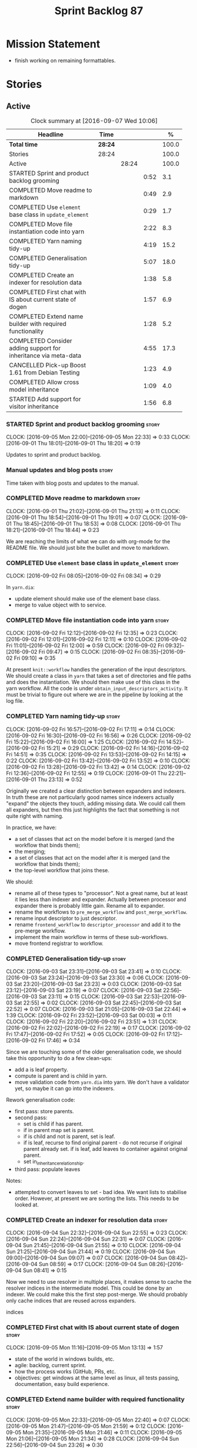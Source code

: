 #+title: Sprint Backlog 87
#+options: date:nil toc:nil author:nil num:nil
#+todo: STARTED | COMPLETED CANCELLED POSTPONED
#+tags: { story(s) epic(e) }

* Mission Statement

- finish working on remaining formattables.

* Stories

** Active

#+begin: clocktable :maxlevel 3 :scope subtree :indent nil :emphasize nil :scope file :narrow 75 :formula %
#+CAPTION: Clock summary at [2016-09-07 Wed 10:06]
| <75>                                                                        |         |       |      |       |
| Headline                                                                    | Time    |       |      |     % |
|-----------------------------------------------------------------------------+---------+-------+------+-------|
| *Total time*                                                                | *28:24* |       |      | 100.0 |
|-----------------------------------------------------------------------------+---------+-------+------+-------|
| Stories                                                                     | 28:24   |       |      | 100.0 |
| Active                                                                      |         | 28:24 |      | 100.0 |
| STARTED Sprint and product backlog grooming                                 |         |       | 0:52 |   3.1 |
| COMPLETED Move readme to markdown                                           |         |       | 0:49 |   2.9 |
| COMPLETED Use =element= base class in  =update_element=                     |         |       | 0:29 |   1.7 |
| COMPLETED Move file instantiation code into yarn                            |         |       | 2:22 |   8.3 |
| COMPLETED Yarn naming tidy-up                                               |         |       | 4:19 |  15.2 |
| COMPLETED Generalisation tidy-up                                            |         |       | 5:07 |  18.0 |
| COMPLETED Create an indexer for resolution data                             |         |       | 1:38 |   5.8 |
| COMPLETED First chat with IS about current state of dogen                   |         |       | 1:57 |   6.9 |
| COMPLETED Extend name builder with required functionality                   |         |       | 1:28 |   5.2 |
| COMPLETED Consider adding support for inheritance via meta-data             |         |       | 4:55 |  17.3 |
| CANCELLED Pick-up Boost 1.61 from Debian Testing                            |         |       | 1:23 |   4.9 |
| COMPLETED Allow cross model inheritance                                     |         |       | 1:09 |   4.0 |
| STARTED Add support for visitor inheritance                                 |         |       | 1:56 |   6.8 |
#+TBLFM: $5='(org-clock-time% @3$2 $2..$4);%.1f
#+end:

*** STARTED Sprint and product backlog grooming                       :story:
    CLOCK: [2016-09-05 Mon 22:00]--[2016-09-05 Mon 22:33] =>  0:33
    CLOCK: [2016-09-01 Thu 18:01]--[2016-09-01 Thu 18:20] =>  0:19

Updates to sprint and product backlog.

*** Manual updates and blog posts                                     :story:

Time taken with blog posts and updates to the manual.

*** COMPLETED Move readme to markdown                                 :story:
    CLOSED: [2016-09-01 Thu 18:53]
    CLOCK: [2016-09-01 Thu 21:02]--[2016-09-01 Thu 21:13] =>  0:11
    CLOCK: [2016-09-01 Thu 18:54]--[2016-09-01 Thu 19:01] =>  0:07
    CLOCK: [2016-09-01 Thu 18:45]--[2016-09-01 Thu 18:53] =>  0:08
    CLOCK: [2016-09-01 Thu 18:21]--[2016-09-01 Thu 18:44] =>  0:23

We are reaching the limits of what we can do with org-mode for the
README file. We should just bite the bullet and move to markdown.

*** COMPLETED Use =element= base class in  =update_element=           :story:
    CLOSED: [2016-09-02 Fri 08:34]
    CLOCK: [2016-09-02 Fri 08:05]--[2016-09-02 Fri 08:34] =>  0:29

In =yarn.dia=:

- update element should make use of the element base class.
- merge to value object with to service.

*** COMPLETED Move file instantiation code into yarn                  :story:
    CLOSED: [2016-09-02 Fri 12:35]
    CLOCK: [2016-09-02 Fri 12:12]--[2016-09-02 Fri 12:35] =>  0:23
    CLOCK: [2016-09-02 Fri 12:01]--[2016-09-02 Fri 12:11] =>  0:10
    CLOCK: [2016-09-02 Fri 11:01]--[2016-09-02 Fri 12:00] =>  0:59
    CLOCK: [2016-09-02 Fri 09:32]--[2016-09-02 Fri 09:47] =>  0:15
    CLOCK: [2016-09-02 Fri 08:35]--[2016-09-02 Fri 09:10] =>  0:35

At present =knit::workflow= handles the generation of the input
descriptors. We should create a class in =yarn= that takes a set of
directories and file paths and does the instantiation. We should then
make use of this class in the yarn workflow. All the code is under
=obtain_input_descriptors_activity=. It must be trivial to figure out
where we are in the pipeline by looking at the log file.

*** COMPLETED Yarn naming tidy-up                                     :story:
    CLOSED: [2016-09-02 Fri 17:11]
    CLOCK: [2016-09-02 Fri 16:57]--[2016-09-02 Fri 17:11] =>  0:14
    CLOCK: [2016-09-02 Fri 16:30]--[2016-09-02 Fri 16:56] =>  0:26
    CLOCK: [2016-09-02 Fri 15:22]--[2016-09-02 Fri 16:00] =>  1:25
    CLOCK: [2016-09-02 Fri 14:52]--[2016-09-02 Fri 15:21] =>  0:29
    CLOCK: [2016-09-02 Fri 14:16]--[2016-09-02 Fri 14:51] =>  0:35
    CLOCK: [2016-09-02 Fri 13:53]--[2016-09-02 Fri 14:15] =>  0:22
    CLOCK: [2016-09-02 Fri 13:42]--[2016-09-02 Fri 13:52] =>  0:10
    CLOCK: [2016-09-02 Fri 13:28]--[2016-09-02 Fri 13:42] =>  0:14
    CLOCK: [2016-09-02 Fri 12:36]--[2016-09-02 Fri 12:55] =>  0:19
    CLOCK: [2016-09-01 Thu 22:21]--[2016-09-01 Thu 23:13] =>  0:52

Originally we created a clear distinction between expanders and
indexers. In truth these are not particularly good names since
indexers actually "expand" the objects they touch, adding missing
data. We could call them all expanders, but then this just highlights
the fact that something is not quite right with naming.

In practice, we have:

- a set of classes that act on the model before it is merged (and the
  workflow that binds them);
- the merging;
- a set of classes that act on the model after it is merged (and the
  workflow that binds them);
- the top-level workflow that joins these.

We should:

- rename all of these types to "processor". Not a great name, but at
  least it lies less than indexer and expander. Actually between
  processor and expander there is probably little gain. Rename all to
  expander.
- rename the workflows to =pre_merge_workflow= and
  =post_merge_workflow=.
- rename input descriptor to just descriptor.
- rename =frontend_workflow= to =descriptor_processor= and add it to
  the pre-merge workflow.
- implement the main workflow in terms of these sub-workflows.
- move frontend registrar to workflow.

*** COMPLETED Generalisation tidy-up                                  :story:
    CLOSED: [2016-09-03 Sat 23:43]
    CLOCK: [2016-09-03 Sat 23:31]--[2016-09-03 Sat 23:41] =>  0:10
    CLOCK: [2016-09-03 Sat 23:24]--[2016-09-03 Sat 23:30] =>  0:06
    CLOCK: [2016-09-03 Sat 23:20]--[2016-09-03 Sat 23:23] =>  0:03
    CLOCK: [2016-09-03 Sat 23:12]--[2016-09-03 Sat 23:19] =>  0:07
    CLOCK: [2016-09-03 Sat 22:56]--[2016-09-03 Sat 23:11] =>  0:15
    CLOCK: [2016-09-03 Sat 22:53]--[2016-09-03 Sat 22:55] =>  0:02
    CLOCK: [2016-09-03 Sat 22:45]--[2016-09-03 Sat 22:52] =>  0:07
    CLOCK: [2016-09-03 Sat 21:05]--[2016-09-03 Sat 22:44] =>  1:39
    CLOCK: [2016-09-02 Fri 23:52]--[2016-09-03 Sat 00:03] =>  0:11
    CLOCK: [2016-09-02 Fri 22:20]--[2016-09-02 Fri 23:51] =>  1:31
    CLOCK: [2016-09-02 Fri 22:02]--[2016-09-02 Fri 22:19] =>  0:17
    CLOCK: [2016-09-02 Fri 17:47]--[2016-09-02 Fri 17:52] =>  0:05
    CLOCK: [2016-09-02 Fri 17:12]--[2016-09-02 Fri 17:46] =>  0:34

Since we are touching some of the older generalisation code, we should
take this opportunity to do a few clean-ups:

- add a is leaf property.
- compute is parent and is child in yarn.
- move validation code from =yarn.dia= into yarn. We don't have a
  validator yet, so maybe it can go into the indexers.

Rework generalisation code:

- first pass: store parents.
- second pass:
  - set is child if has parent.
  - if in parent map set is parent.
  - if is child and not is parent, set is leaf.
  - if is leaf, recurse to find original parent - do not recurse if
    original parent already set. if is leaf, add leaves to container
    against original parent.
  - set in_inheritance_relationship.
- third pass: populate leaves

Notes:

- attempted to convert leaves to set - bad idea. We want lists to
  stabilise order. However, at present we are sorting the lists. This
  needs to be looked at.

*** COMPLETED Create an indexer for resolution data                   :story:
    CLOSED: [2016-09-04 Sun 22:55]
    CLOCK: [2016-09-04 Sun 22:32]--[2016-09-04 Sun 22:55] =>  0:23
    CLOCK: [2016-09-04 Sun 22:24]--[2016-09-04 Sun 22:31] =>  0:07
    CLOCK: [2016-09-04 Sun 21:45]--[2016-09-04 Sun 21:55] =>  0:10
    CLOCK: [2016-09-04 Sun 21:25]--[2016-09-04 Sun 21:44] =>  0:19
    CLOCK: [2016-09-04 Sun 09:00]--[2016-09-04 Sun 09:07] =>  0:07
    CLOCK: [2016-09-04 Sun 08:42]--[2016-09-04 Sun 08:59] =>  0:17
    CLOCK: [2016-09-04 Sun 08:26]--[2016-09-04 Sun 08:41] =>  0:15

Now we need to use resolver in multiple places, it makes sense to
cache the resolver indices in the intermediate model. This could be
done by an indexer. We could make this the first step post-merge. We
should probably only cache indices that are reused across expanders.

indices

*** COMPLETED First chat with IS about current state of dogen         :story:
    CLOSED: [2016-09-05 Mon 13:07]
    CLOCK: [2016-09-05 Mon 11:16]--[2016-09-05 Mon 13:13] =>  1:57

- state of the world in windows builds, etc.
- agile: backlog, current sprint.
- how the process works (GitHub, PRs, etc.
- objectives: get windows at the same level as linux, all tests
  passing, documentation, easy build experience.

*** COMPLETED Extend name builder with required functionality         :story:
    CLOSED: [2016-09-05 Mon 22:40]
    CLOCK: [2016-09-05 Mon 22:33]--[2016-09-05 Mon 22:40] =>  0:07
    CLOCK: [2016-09-05 Mon 21:47]--[2016-09-05 Mon 21:59] =>  0:12
    CLOCK: [2016-09-05 Mon 21:35]--[2016-09-05 Mon 21:46] =>  0:11
    CLOCK: [2016-09-05 Mon 21:06]--[2016-09-05 Mon 21:34] =>  0:28
    CLOCK: [2016-09-04 Sun 22:56]--[2016-09-04 Sun 23:26] =>  0:30

We need the ability to take in a scope delimited string and convert it
into a name. We could use the name tree parser for this but its
overkill. We need to split out the name building functionality from
the name tree builder as we need to reuse it. We probably should add
an API to name builder that takes in a list of strings and performs
the heuristics done in name tree builder.

Tasks:

- move top-level model names to indices, and make use of new index.
- move code in finish_current_node to name builder and make use of
  name builder in name tree builder. Function takes in an intermediate
  model and a list of strings.

Actually this approach won't work. The problem is this: A defines type
a, b in B inherits from a, c in C inherits from b; target is C. In
this case, we will not resolve type =a= correctly in cases where we
rely on top-level module names. This is because we have already merged
the model. For this to work we would have to use the name builder
prior to merging. This could be done maybe by renaming
=local_attributes_expander= to =parsing_expander= (?) or something
equally generic, and ensuring meta-data expansion takes place
beforehand. This approach would mean we would have the same level of
support for parent names as we have for attributes, which is
encouraging since attributes support cross-model references without a
problem.

Tasks:

- rename =local_attributes_expander= to =parsing_expander=
- rename =all_attributes_expander= to =attributes_expander=
- move handling of fluency and immutability to the attributes
  expander.
- move code in =finish_current_node= to name builder and make use of
  name builder in name tree builder. Function takes in model name, top
  level modules and a list of strings and returns a name.
- create a =name_parser= that splits a string based on a separator and
  then calls name builder. For now hard-code the splitter to the scope
  operator =::=. Actually, since we are already doing some basic
  splitting for the model name method (in =name_builder=) we should
  hijack the class some more and support a splitting build method
  directly. One less class to add.

*** COMPLETED Add support for user defined final types                :story:
    CLOSED: [2016-09-05 Mon 23:41]

*Rationale*: Completed as part of work in this sprint.

At some point we started talking about the possibility of having types
defined as final by the user, via dynamic extensions. This was to be
done using =dia.is_final=. We never did implement it properly.

- define attribute in dia to sml
- use it to update =is_final= in sml

*** COMPLETED Consider adding support for inheritance via meta-data   :story:
    CLOSED: [2016-09-06 Tue 10:28]
    CLOCK: [2016-09-06 Tue 10:43]--[2016-09-06 Tue 10:48] =>  0:05
    CLOCK: [2016-09-06 Tue 10:36]--[2016-09-06 Tue 10:42] =>  0:06
    CLOCK: [2016-09-06 Tue 10:29]--[2016-09-06 Tue 10:35] =>  0:06
    CLOCK: [2016-09-06 Tue 09:24]--[2016-09-06 Tue 10:28] =>  1:04
    CLOCK: [2016-09-06 Tue 09:17]--[2016-09-06 Tue 09:23] =>  0:06
    CLOCK: [2016-09-06 Tue 08:11]--[2016-09-06 Tue 09:16] =>  1:05
    CLOCK: [2016-09-05 Mon 23:17]--[2016-09-05 Mon 23:46] =>  0:29
    CLOCK: [2016-09-05 Mon 23:13]--[2016-09-05 Mon 23:16] =>  0:03
    CLOCK: [2016-09-05 Mon 22:57]--[2016-09-05 Mon 23:12] =>  0:15
    CLOCK: [2016-09-05 Mon 22:48]--[2016-09-05 Mon 22:56] =>  0:08
    CLOCK: [2016-09-05 Mon 22:41]--[2016-09-05 Mon 22:47] =>  0:06
    CLOCK: [2016-09-03 Sat 23:54]--[2016-09-03 Sat 23:59] =>  0:05
    CLOCK: [2016-09-03 Sat 23:42]--[2016-09-03 Sat 23:53] =>  0:11
    CLOCK: [2016-09-01 Thu 21:14]--[2016-09-01 Thu 22:20] =>  1:06

In certain cases it may not be possible to add all inheritance
relationships in a diagram; this is the case with =formatters= in
=cpp=. There are just too many classes implementing the
=formatter_interface= and the diagram would become too messy if we
added generalisation relationships for them all. This would also be
the case with inheritance for exceptions in a lot of cases.

We got away with it so far because we are not generating formatter
interfaces, but one can imagine having the same problem with
generatable types. It would be nice if one could add a meta-data
parameter to the class to convey inheritance information, like so:

: #DOGEN yarn.parent=x.y.z

The notation for the parent as well as the name of the tag needs to be
thought through.

This means we can also inherit across models. See Allow cross model
inheritance.

Tasks:

- add new fields;
- add machinery to read in field in yarn's generalisation indexer;
  actually this is a bit of a hack. It makes more sense to do this
  during settings expansion.
- add test in trivial inheritance.

**** Bad Ideas

One very interesting way of doing this is via stereotypes. We could
extend the meta-model with a stereotype called =TypeReference=. We
would need support for qualified names as well, so for instance in
model =a= one could declare a class called =b::c= with =TypeReference=
and that would tell Dogen that this is not a new declaration of =c=
but a reference to an existing declaration in model =a=. This would
also make it clear from a UML perspective that inheritance is being
used. The class =b::c= in model =a= would be empty.

This is not a very good idea as it will just cause confusion and it
will require machinery to place the type in the right point in element
space.

*** CANCELLED Pick-up Boost 1.61 from Debian Testing                  :story:
    CLOSED: [2016-09-06 Tue 11:45]
    CLOCK: [2016-09-06 Tue 11:45]--[2016-09-06 Tue 12:12] =>  0:27
    CLOCK: [2016-09-06 Tue 10:49]--[2016-09-06 Tue 11:45] =>  0:56

At present we have a locally compiled boost because Debian Testing was
stuck on an old version for a long time. However, it seems Boost 1.61
is now out. We should try using this instead of our local Boost.

Boost 1.61 in Debian Testing still has problems with adjacency
list. It seems this is fixed in trunk, so maybe it will be fixed on
1.62. We will wait for this rather than manually patching debian
packages, etc.

Mail sent to mailing list to clarify the situation:

[[http://lists.boost.org/boost-users/2016/09/86527.php][{Boost-users} {boost}{graph} Support for C++11 on adjacency list]]

*** COMPLETED Allow cross model inheritance                           :story:
    CLOSED: [2016-09-06 Tue 20:37]
    CLOCK: [2016-09-06 Tue 21:05]--[2016-09-06 Tue 21:14] =>  0:09
    CLOCK: [2016-09-06 Tue 20:38]--[2016-09-06 Tue 21:04] =>  0:26
    CLOCK: [2016-09-06 Tue 20:30]--[2016-09-06 Tue 20:37] =>  0:07
    CLOCK: [2016-09-06 Tue 20:02]--[2016-09-06 Tue 20:29] =>  0:27

#+begin_quote
*Story*: As a dogen user, I want to inherit types from existing models
so that I can extend them.
#+end_quote

At present we can only inherit within the same model. This is a
limitation of how to express inheritance in a Dia diagram - either the
parent is part of that diagram or it is not, and if it's not we have
no way of connecting the generalisation relationship to it.

The bulk of the work has already been done with inheritance via
meta-data. This story is about testing cross-model inheritance and
fixing where required. It does not include the visitor work (see other
story below).

*Previous Understanding*

Having said that, it would actually be quite simple to allow cross
model inheritance by using dynamic extensions:

- create a field that forces a type to behave like a parent,
  regardless of whether there are any children or not; the key
  problems seems to be that childless types are final.
- create a field that contains a qualified name of a parent,
  regardless of whether it's in this model or not;
- change the transformer to convert these fields into yarn inheritance
  relationships.

There may be some fallout in places where we assume that the
descendants are all in this model such as serialisation, visitors.

Now that we have =is_final= in yarn, we should check when adding cross
model inheritance that the type we have inherited from is not
final. This may just be part of the validator's work.

We should also generate "augmented" visitors automatically with the
new types.

The biggest problem with this is name resolution. Up to now this
hadn't been a problem because we could rely on the parent name being
resolvable. However, once we add cross-model inheritance, the parent
name is no longer resolvable directly (unless we stipulate that the
external module path must be the same for all models).

*** STARTED Add support for visitor inheritance                       :story:
    CLOCK: [2016-09-07 Wed 09:58]--[2016-09-07 Wed 10:06] =>  0:08
    CLOCK: [2016-09-07 Wed 09:02]--[2016-09-07 Wed 09:57] =>  0:55
    CLOCK: [2016-09-06 Tue 22:04]--[2016-09-06 Tue 22:28] =>  0:24
    CLOCK: [2016-09-06 Tue 21:33]--[2016-09-06 Tue 21:45] =>  0:12
    CLOCK: [2016-09-06 Tue 21:15]--[2016-09-06 Tue 21:32] =>  0:17

We need to detect when we inherit from a visitable type across models
and generate a "local visitor" for that model.

- add parent of optional name to visitor.
- when we are injecting the visitor, we need to bucket leaves by model
  first. Then we need to generate one visitor per bucket.
- we need to populate visitable by in this bucketed way as well.
- all leaves that belong to external models must be placed in the same
  location on that model. Throw if not.
- update include generation to take visitor parent into account.
- update visitor template to detect external visitation and inherit
  accordingly.

- make visitor fully qualified in accepts and add include for visitor
  if its not from the base class. This will be hard to
  determine. Perhaps we can hack it and check for a parent in visitor.
- add include for parent in visitor.

*** Add language-specific element injection                           :story:

We need to create a factory that adds =quilt.cpp= specific elements
into the yarn model.

*** Add support for bintray                                           :story:

There is a new web application that interfaces with GitHub:
[[https://bintray.com/][bintray]].

- add JSON validation to bintray deployment descriptor.

Notes:

- an account was created [[https://bintray.com/mcraveiro][linked to GitHub]].
- it supports the uploads of [[https://bintray.com/mcraveiro/deb][debs]].
- [[https://bintray.com/docs/usermanual/uploads/uploads_howdoiuploadmystufftobintray.html][How Do I Upload My Stuff to Bintray?]]
- [[https://github.com/tim-janik/beast][Beast]] project [[https://raw.githubusercontent.com/tim-janik/beast/master/README.md][README]] with emblems
- Beast [[https://github.com/tim-janik/beast/blob/master/.travis.yml][travis.yml]]
- [[https://github.com/tim-janik/rapicorn/blob/master/citool.sh.][citool.sh]] script from [[https://github.com/tim-janik/rapicorn][Rapicorn]] project and their [[https://raw.githubusercontent.com/tim-janik/rapicorn/master/README.md][README]].

*** Include forward declaration in visitable types                    :story:

There doesn't seem to be any good reason to include the full visitor
header in visitable types - we should be able to get away with
including only the forward declaration for the visitor.

This is actually fairly important because every time we change the
visitor template, we end up rebuilding 350-odd files for no
reason. This wouldn't happen if we were using forward declarations.

*** Remove =optional<list>=                                           :story:

We should not really be using optional<list>. The empty list is
sufficient for this.

*** Consider renaming formatters                                      :story:

After reading the [[http://martinfowler.com/eaaDev/PresentationModel.html][Presentation Model]] pattern a bit more carefully, it
seems it provides a good approach for formatters. If one thinks of the
file as the view, then the formatters are the presenters and the model
representing all presentation logic (e.g. =cpp=) is the presentation
model. We could:

- create a top-level folder called =presentation=;
- rename =formatters= to =core= and move it to =presentation=;
- move =cpp= to =presentation=;
- in =cpp=:
  - rename =formattables= to =presentables=;
  - rename =formatters= to =presenters=;
- in this light, =backend= is really the "meta-workflow" for all
  possible presentations. It should really live under presentation. It
  would make more sense to merge it with =core=, if it were not that
  core contains all sorts of loose bits that are useful only in the
  guts of presentation. We could call it =orchestration= or some such
  name. Or we could leave it as =presentation::backends=.
- move =file= to =backends=. We don't really want external clients to
  have to know about =core= just to obtain a single type. Also,
  backends shouldn't really have any dependencies.
- grep for formatting, formattables, formatter, format, etc. and
  ensure all usages have been replaced with present*.

We should wait until the "great refactoring" is done so that we do not
have to rename the legacy models too.

*Merged with duplicate*

These are not really formatters; not sure what the right name should
be though; templates?

*** Consider renaming includers                                       :story:

Its very confusing to have header files that include lots of other
header files called "includers". There is too much overloading. We
should consider calling them "master header files" as per Schaling
terminology in the [[http://theboostcpplibraries.com/boost.spirit][boost book]].

*** Analysis work on handling varying levels of formatter optionality :story:

In some cases the formatter may decide that it does not need to create
a file. The only use case we have is the =namespace_info= where if
there is no documentation one does not want to create a formatter. At
present we filter out empty namespaces in the formatters' workflow,
but this is not very clean because it now means the workflow needs to
know about the formatter's logic.

This would also make things cleaner for the services hack where we do
not want to generate services for now. Actually not quite; for
services we still need to generate skeletons. There are three cases:
a) nothing should be generated, in which case we should filter these
elements before hand b) something should be generated, but we may not
actually overwrite the existing file and c) generate and write,
regardless.

Note that we do not need to change the stitch templates for this; the
decision is done before we call the template.

Tasks:

- change formatter interfaces to return =boost::optional<file>=
- change all formatters.

*** Consider removing the overwrite flag in =formatters::file=        :story:

Investigate if the overwrite flag makes sense in file; it seems we
only use it in two scenarios: force overwrite requested by user or
file contents have changed, both of which can be done in the
file_writer.

Actually this flag is needed. It is required to handle the case where
we do not code-generate files, unless they do not exist. For example,
for service headers and implementation we should create the files, but
then subsequently not touch them. The overwrite flag should be set to
false. We need to figure out how to implement this and remove the
hacks around file writing.

For now we have abused this flag to allow legacy files overrides of
the new world formatters. This is just until we move totally to new
world though.

*** Consider automatic injection of helpers                           :story:

At present we are manually calling:

: a.add_helper_methods();

On each of the class implementation formatters in order to inject
helpers. This is fine for existing cases, but its a bit less obvious
when adding the first helper to an existing template: one does not
quite know why the helper is not coming through without
investigating. One possible solution is to make the helper generation
more "mandatory". Its not entirely obvious how this would work.

*** Element properties includes non-target types                      :story:

We seem to be generating a lot of element properties and formatter
properties as well. We should only be generating these for the target
model.

*** Consider renaming settings to annotations                         :story:

Whilst its pretty clear now that settings are a strongly-typed
representation of the meta-data and properties are the post-processed
version, the names "settings" and "properties" still sound far too
similar. It would be nicer to have something more meta-data-like for
settings such as annotations. Read up the past discussions on
naming. One possible reason not to use annotations was because we used
it already in the formatters model. Perhaps that could be renamed to
something else, freeing up the name?

*** Consider creating a single top-level settings class               :story:

Since settings are nothing but meta-data, we should be able to read
them all in one go. Further: we should be able to compute up front the
inputs (root object, all other objects; sliced from the model) and the
size of the outputs (vector of settings). It would be a totally
parallelisable task. This also means we only need a single repository
by id for all settings.

This repository is then the input for the property workflow. Because
properties follow a dependency graph, we would still need to compute
them in some kind of order.

Actually, this is not entirely true: for all elements in the target
model we will have a single top-level class with all settings (or
almost all, since some settings only make sense to the root object
such as directory settings). However, for the reference models we will
have less settings. We should probably do some taxonomy work here and
try to figure out what categories of settings we have.

*** Run tests that are passing on windows                             :story:

At present we have a release build on windows but we are not running
any tests. This is because some of the tests are failing at the
moment. We should run all test suites that are green to ensure we
don't regress without noticing.

*** Add "namespaces" to name                                          :story:

Name should have a flat class with all namespaces in yarn, instead of
generating it on every formatter.

*** =always_in_heap= is not a very good name                          :story:

What the name is trying to say is: I have a type parameter and that
type parameter is always allocated in the heap. But it does not quite
convey that at all - it seems like the type itself is always in heap
the way we use it in resolver.

*** Model should contain set of primitive id's                        :story:

We are computing the set of all primitive id's in quilt but this
should really be part of yarn.

*** Check generation type before dispatching element                  :story:

At present we are doing this check in =visit=:

:     if (o.generation_type() == yarn::generation_types::no_generation)
:        return;

If we did it before the =visit= call we'd save the cost of
dispatching.

*** Add test with smart pointer in base class                         :story:

At present we have the following helper formatters registered against
SmartPointer:

:      {
:        "quilt.cpp.types.class_implementation_formatter": [
:          "<quilt.cpp.types><smart_pointer_helper>",
:          "<quilt.cpp.io><smart_pointer_helper>"
:        ]
:      }

This should have caused something to break. It didn't because we don't
seem to have a test case with a smart pointer on the base class. This
raises the interesting point: do we ever need more than one helper for
a given family and a given file formatter? If so, we should change it
from a list to a single shared pointer.

Interestingly, for AssociativeContainer we have:

:    "AssociativeContainer": [
:      {
:        "quilt.cpp.types.class_implementation_formatter": [
:          "<quilt.cpp.io><associative_container_helper>"
:        ]
:      },
:      {
:        "quilt.cpp.io.class_implementation_formatter": [
:          "<quilt.cpp.io><associative_container_helper>"
:        ]
:      },

*** Clean-up helper terminology                                       :story:

The name "helper" was never really thought out. It makes little
sense - anything can be a helper. In addition, we have helpers that do
not behave in the same manner (inserter vs every other helper). We
need to come up with a good vocabulary around this.

- static aspects: those that are baked in to the file formatter.
- dynamic aspects: those that are inserted in to the file formatter at
  run time.
- type-dependent dynamic aspects: those that are connected to the
  types used in the file formatter.

*** Dump container of files in formatter workflow                     :story:

At present we are polluting the log file with lots of entries for each
file name in formatter's workflow. Ideally we want a single entry with
a container of file names. The problem is, if we dump the entire
container we will also get the file contents. But if we create a
temporary container we will have to pay the cost even though log level
may not be enabled.

*** Type-bound helpers and generic helpers                            :story:

Not all helpers are bound to a type. We have the case of inserter
helper in io which is used by main formatters directly. We need to
make this distinction in the manual.

*** Check which properties need to loop through the entire model      :story:

In certain cases such as helpers we probably don't need to go through
all types; only the target types matter. Ensure we are not processing
other types for no reason.

*** Add validation for helper families                                :story:

At present we are checking that the name tree has the expected number
of type arguments:

:    const auto children(t.children());
:    if (children.size() != 1) {
:        BOOST_LOG_SEV(lg, error) << invalid_smart_pointer;
:        BOOST_THROW_EXCEPTION(formatting_error(invalid_smart_pointer));
:    }
:    smart_pointer_helper_stitch(fa, t);

In the future with dynamic helpers we will remove these checks. In
order to implement them we need to declare the type families up front
in a JSON file, with a name and number of type arguments. When
constructing the type helpers, we can check the name tree to make sure
the number of type arguments is correct.

This can be done as a helper setting (number of type arguments?).

Actually this is a core yarn property. So:

- add number of type arguments to object;
- read this as a dynamic field;
- during validation, check that all name trees that instantiate this
  object have the expected number of type arguments.
- in order to cope with cases such as variant we also need some kind
  of enum, e.g. type parameterisation: none, variable, fixed. if
  fixed, then number of type parameters must be non-zero.

*** Implement formattables in terms of yarn types                     :epic:

At present formattables are just a shadow copy of yarn types plus
additional =cpp= specific types. In practice:

- for the types that are shadow copies, we could have helper utilities
  that do the translation on the fly (e.g. for names).
- for additional information which cannot be translated, we could have
  containers indexed by qualified name and query those just before we
  call the transformer. This is the case with formatter properties. We
  need something similar to house "type properties" such as
  =requires_stream_manipulators=. These could be moved into aspect
  settings.
- for types that do not exist in yarn, we could inherit from element;
  this is the case for registrar, forward declarations, cmakelists and
  odb options. Note that with this we are now saying that element
  space contains anything which can be modeled, regardless of if they
  are part of the programming language type system, or build system,
  etc. This is not ideal, but its not a problem just yet. We could
  update the factory to generate these types and then take a copy of
  the model and inject them in it.

*** Initialise formatters in the formatter's translation unit         :story:

At present we are initialising the formatters in each of the facet
initialisers. However, it makes more sense to initialise them on the
translation unit for each formatter. This will also make life easier
when we move to a mustache world where there may not be a formatter
header file at all.

** Deprecated

